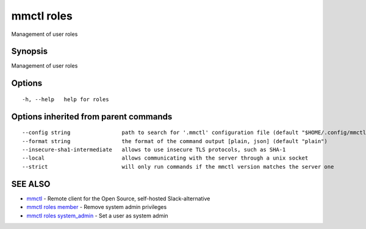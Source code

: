 .. _mmctl_roles:

mmctl roles
-----------

Management of user roles

Synopsis
~~~~~~~~


Management of user roles

Options
~~~~~~~

::

  -h, --help   help for roles

Options inherited from parent commands
~~~~~~~~~~~~~~~~~~~~~~~~~~~~~~~~~~~~~~

::

      --config string                path to search for '.mmctl' configuration file (default "$HOME/.config/mmctl")
      --format string                the format of the command output [plain, json] (default "plain")
      --insecure-sha1-intermediate   allows to use insecure TLS protocols, such as SHA-1
      --local                        allows communicating with the server through a unix socket
      --strict                       will only run commands if the mmctl version matches the server one

SEE ALSO
~~~~~~~~

* `mmctl <mmctl.rst>`_ 	 - Remote client for the Open Source, self-hosted Slack-alternative
* `mmctl roles member <mmctl_roles_member.rst>`_ 	 - Remove system admin privileges
* `mmctl roles system_admin <mmctl_roles_system_admin.rst>`_ 	 - Set a user as system admin

